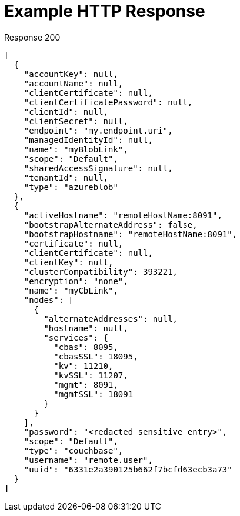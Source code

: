 = Example HTTP Response

====
.Response 200
[source,json]
----
[
  {
    "accountKey": null,
    "accountName": null,
    "clientCertificate": null,
    "clientCertificatePassword": null,
    "clientId": null,
    "clientSecret": null,
    "endpoint": "my.endpoint.uri",
    "managedIdentityId": null,
    "name": "myBlobLink",
    "scope": "Default",
    "sharedAccessSignature": null,
    "tenantId": null,
    "type": "azureblob"
  },
  {
    "activeHostname": "remoteHostName:8091",
    "bootstrapAlternateAddress": false,
    "bootstrapHostname": "remoteHostName:8091",
    "certificate": null,
    "clientCertificate": null,
    "clientKey": null,
    "clusterCompatibility": 393221,
    "encryption": "none",
    "name": "myCbLink",
    "nodes": [
      {
        "alternateAddresses": null,
        "hostname": null,
        "services": {
          "cbas": 8095,
          "cbasSSL": 18095,
          "kv": 11210,
          "kvSSL": 11207,
          "mgmt": 8091,
          "mgmtSSL": 18091
        }
      }
    ],
    "password": "<redacted sensitive entry>",
    "scope": "Default",
    "type": "couchbase",
    "username": "remote.user",
    "uuid": "6331e2a390125b662f7bcfd63ecb3a73"
  }
]
----
====